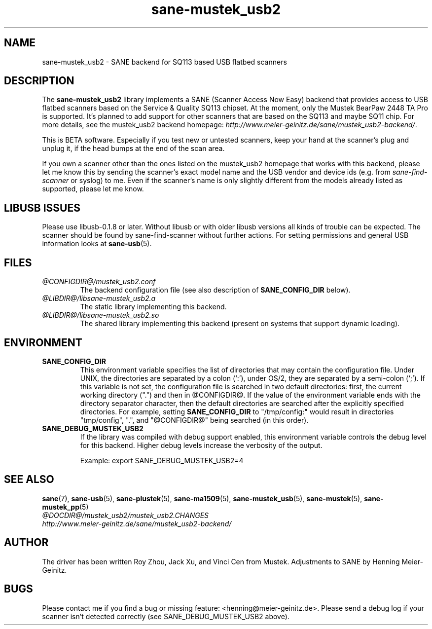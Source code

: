 .TH sane-mustek_usb2 5 "29 Sep 2005" "@PACKAGEVERSION@" "SANE Scanner Access Now Easy"
.IX sane-mustek_usb2
.SH NAME
sane-mustek_usb2 \- SANE backend for SQ113 based USB flatbed scanners
.SH DESCRIPTION
The
.B sane-mustek_usb2
library implements a SANE (Scanner Access Now Easy) backend that provides
access to USB flatbed scanners based on the Service & Quality SQ113 chipset. At
the moment, only the Mustek BearPaw 2448 TA Pro is supported. It's planned to add
support for other scanners that are based on the SQ113 and maybe SQ11 chip. For
more details, see the mustek_usb2 backend homepage: 
.IR http://www.meier-geinitz.de/sane/mustek_usb2-backend/ .
.PP
This is BETA software. Especially if you test new or untested scanners, keep
your hand at the scanner's plug and unplug it, if the head bumps at the end of
the scan area.
.PP
If you own a scanner other than the ones listed on the mustek_usb2 homepage that works with this
backend, please let me know this by sending the scanner's exact model name and
the USB vendor and device ids (e.g. from
.I sane-find-scanner
or syslog) to me. Even if the scanner's name is only slightly different from
the models already listed as supported, please let me know.
.PP
.SH LIBUSB ISSUES
Please use libusb-0.1.8 or later. Without libusb or with older libusb versions
all kinds of trouble can be expected. The scanner should be found by
sane-find-scanner without further actions. For setting permissions and general
USB information looks at
.BR sane\-usb (5).
.PP

.SH FILES
.TP
.I @CONFIGDIR@/mustek_usb2.conf
The backend configuration file (see also description of
.B SANE_CONFIG_DIR
below).
.TP
.I @LIBDIR@/libsane-mustek_usb2.a
The static library implementing this backend.
.TP
.I @LIBDIR@/libsane-mustek_usb2.so
The shared library implementing this backend (present on systems that
support dynamic loading).
.SH ENVIRONMENT
.TP
.B SANE_CONFIG_DIR
This environment variable specifies the list of directories that may
contain the configuration file.  Under UNIX, the directories are
separated by a colon (`:'), under OS/2, they are separated by a
semi-colon (`;').  If this variable is not set, the configuration file
is searched in two default directories: first, the current working
directory (".") and then in @CONFIGDIR@.  If the value of the
environment variable ends with the directory separator character, then
the default directories are searched after the explicitly specified
directories.  For example, setting
.B SANE_CONFIG_DIR
to "/tmp/config:" would result in directories "tmp/config", ".", and
"@CONFIGDIR@" being searched (in this order).
.TP
.B SANE_DEBUG_MUSTEK_USB2
If the library was compiled with debug support enabled, this environment
variable controls the debug level for this backend.  Higher debug levels
increase the verbosity of the output. 

Example: 
export SANE_DEBUG_MUSTEK_USB2=4

.SH "SEE ALSO"
.BR sane (7),
.BR sane\-usb (5),
.BR sane\-plustek (5),
.BR sane\-ma1509 (5),
.BR sane\-mustek_usb (5),
.BR sane\-mustek (5),
.BR sane\-mustek_pp (5)
.br
.I @DOCDIR@/mustek_usb2/mustek_usb2.CHANGES
.br
.I http://www.meier-geinitz.de/sane/mustek_usb2-backend/

.SH AUTHOR
The driver has been written Roy Zhou, Jack Xu, and Vinci Cen from
Mustek. Adjustments to SANE by Henning Meier-Geinitz.

.SH BUGS
Please contact me if you find a bug or missing feature:
<henning@meier-geinitz.de>. Please send a debug log if your scanner isn't
detected correctly (see SANE_DEBUG_MUSTEK_USB2 above).

